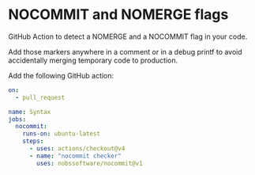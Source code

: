 * NOCOMMIT and NOMERGE flags

GitHub Action to detect a NOMERGE and a NOCOMMIT flag in your code.

Add those markers anywhere in a comment or in a debug printf to avoid accidentally merging temporary code to production.

Add the following GitHub action:

#+begin_src yaml
on:
  - pull_request

name: Syntax
jobs:
  nocommit:
    runs-on: ubuntu-latest
    steps:
      - uses: actions/checkout@v4
      - name: "nocommit checker"
        uses: nobssoftware/nocommit@v1
#+end_src
